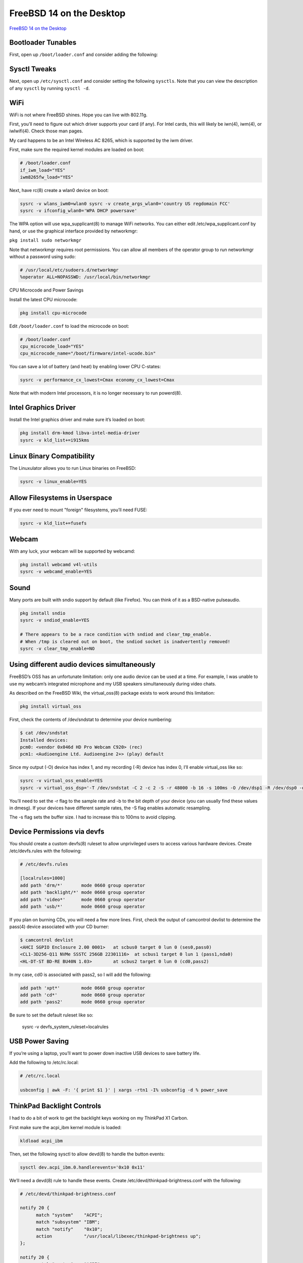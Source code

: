 FreeBSD 14 on the Desktop
=========================

`FreeBSD 14 on the Desktop <https://www.sacredheartsc.com/blog/freebsd-14-on-the-desktop>`_

Bootloader Tunables
--------------------

First, open up ``/boot/loader.conf`` and consider adding the following:

.. collapse:: Suggested loader.conf

        .. code-block:: bash

                # /boot/loader.conf

                # Faster boot time.
                autoboot_delay="3"

                # Load PF firewall module.
                pf_load="YES"

                # Enable querying CPU information and temperature.
                cpuctl_load="YES"
                coretemp_load="YES"

                # 99% of users will never need destructive dtrace.
                security.bsd.allow_destructive_dtrace="0"

                # Bump up some default limits for desktop usage.
                kern.ipc.shmseg="1024"
                kern.ipc.shmmni="1024"
                kern.maxproc="100000"

                # If your system supports Intel Speed Shift (check dmesg), set this to 0:
                machdep.hwpstate_pkg_ctrl="0"

                # Enable PCI power saving.
                hw.pci.do_power_nodriver="3"

                # Optimizations for Intel graphics.
                compat.linuxkpi.i915_enable_fbc="1"
                compat.linuxkpi.i915_fastboot="1"

                # Enable this module to use USB tethering (Android/iPhone)
                if_urndis_load="YES"

                # Network tuning 
                # H-TCP congestion control algorithm designed to perform better over fast,
                # long-distance networks (like the internet). You might consider using it.
                cc_htcp_load="YES"

                # Enable faster soreceive() implementation.
                net.inet.tcp.soreceive_stream="1"

                # Increase network interface queue length.
                net.isr.defaultqlimit="2048"
                net.link.ifqmaxlen="2048"

                # Laptop-related options
                # Increase ZFS transaction timeout to save battery.
                vfs.zfs.txg.timeout="10"

                # Power saving for Intel graphics.
                compat.linuxkpi.i915_disable_power_well="1"
                compat.linuxkpi.i915_enable_dc="2"

                # Enable Thinkpad buttons.
                acpi_ibm_load="YES"

Sysctl Tweaks
-------------

Next, open up ``/etc/sysctl.conf`` and consider setting the following ``sysctls``. Note that you can view the description of any ``sysctl`` by running ``sysctl -d``.

.. collapse:: Sample sysctl.conf

        .. code-block:: bash

                # /etc/sysctl.conf
                # sEcuRitY HaRdeNinG
                hw.kbd.keymap_restrict_change=4
                kern.coredump=0
                kern.elf32.aslr.pie_enable=1
                kern.random.fortuna.minpoolsize=128
                kern.randompid=1
                net.inet.icmp.drop_redirect=1
                net.inet.ip.process_options=0
                net.inet.ip.random_id=1
                net.inet.ip.redirect=0
                net.inet.ip.rfc1122_strong_es=1
                net.inet.tcp.always_keepalive=0
                net.inet.tcp.drop_synfin=1
                net.inet.tcp.icmp_may_rst=0
                net.inet.tcp.syncookies=0
                net.inet6.ip6.redirect=0
                security.bsd.unprivileged_proc_debug=1
                security.bsd.unprivileged_read_msgbuf=0

                # Some guides will tell you use these.
                # More trouble than they're worth, IMO:
                #
                #kern.elf32.allow_wx=0
                #kern.elf64.allow_wx=0
                #security.bsd.hardlink_check_gid=1
                #security.bsd.hardlink_check_uid=1
                #security.bsd.see_other_gids=0
                #security.bsd.see_other_uids=0

                # Network performance tuning
                #
                # The default values for many of these sysctls are optimized for the latencies
                # of a local network. The modifications below should result in better TCP
                # performance over connections with a larger RTT (like the internet), but at
                # the expense of higher memory utilization.
                #
                kern.ipc.maxsockbuf=2097152
                kern.ipc.soacceptqueue=1024
                kern.ipc.somaxconn=1024
                net.inet.tcp.abc_l_var=44
                net.inet.tcp.cc.abe=1
                net.inet.tcp.cc.algorithm=htcp
                net.inet.tcp.cc.htcp.adaptive_backoff=1
                net.inet.tcp.cc.htcp.rtt_scaling=1
                net.inet.tcp.ecn.enable=1
                net.inet.tcp.fast_finwait2_recycle=1
                net.inet.tcp.fastopen.server_enable=1
                net.inet.tcp.finwait2_timeout=5000
                net.inet.tcp.initcwnd_segments=44
                net.inet.tcp.keepcnt=2
                net.inet.tcp.keepidle=62000
                net.inet.tcp.keepinit=5000
                net.inet.tcp.minmss=536
                net.inet.tcp.msl=2500
                net.inet.tcp.mssdflt=1448
                net.inet.tcp.nolocaltimewait=1
                net.inet.tcp.recvbuf_max=2097152
                net.inet.tcp.recvspace=65536
                net.inet.tcp.sendbuf_inc=65536
                net.inet.tcp.sendbuf_max=2097152
                net.inet.tcp.sendspace=65536
                net.local.stream.recvspace=65536
                net.local.stream.sendspace=65536

                # Desktop optimizations
                # Prevent shared memory from being swapped to disk.
                kern.ipc.shm_use_phys=1

                # Increase scheduler preemption threshold for snappier GUI experience.
                kern.sched.preempt_thresh=224

                # Allow unprivileged users to mount things.
                vfs.usermount=1

                # Don't switch virtual consoles back and forth on suspend.
                # With some graphics cards, switching to a different VT breaks hardware acceleration.
                # https://github.com/freebsd/drm-kmod/issues/175
                kern.vt.suspendswitch=0

                # Power saving (laptops)
                hw.snd.latency=7


WiFi
----

WiFi is not where FreeBSD shines. Hope you can live with 802.11g.

First, you’ll need to figure out which driver supports your card (if any). For Intel cards, this will likely be iwn(4), iwm(4), or iwlwifi(4). Check those man pages.

My card happens to be an Intel Wireless AC 8265, which is supported by the iwm driver.

First, make sure the required kernel modules are loaded on boot:

.. code-block:: bash

        # /boot/loader.conf
        if_iwm_load="YES"
        iwm8265fw_load="YES"

Next, have rc(8) create a wlan0 device on boot:

.. code-block:: bash

        sysrc -v wlans_iwm0=wlan0 sysrc -v create_args_wlan0='country US regdomain FCC'
        sysrc -v ifconfig_wlan0='WPA DHCP powersave'

The WPA option will use wpa_supplicant(8) to manage WiFi networks. You can either edit /etc/wpa_supplicant.conf by hand, or use the graphical interface provided by networkmgr:

``pkg install sudo networkmgr``

Note that networkmgr requires root permissions. You can allow all members of the operator group to run networkmgr without a password using sudo:

.. code-block:: bash

        # /usr/local/etc/sudoers.d/networkmgr
        %operator ALL=NOPASSWD: /usr/local/bin/networkmgr

CPU Microcode and Power Savings

Install the latest CPU microcode:

.. code-block:: bash

    pkg install cpu-microcode

Edit ``/boot/loader.conf`` to load the microcode on boot:

.. code-block:: bash

        # /boot/loader.conf
        cpu_microcode_load="YES"
        cpu_microcode_name="/boot/firmware/intel-ucode.bin"

You can save a lot of battery (and heat) by enabling lower CPU C-states:

.. code-block:: bash

    sysrc -v performance_cx_lowest=Cmax economy_cx_lowest=Cmax

Note that with modern Intel processors, it is no longer necessary to run powerd(8).

Intel Graphics Driver
---------------------

Install the Intel graphics driver and make sure it’s loaded on boot:

.. code-block:: bash

        pkg install drm-kmod libva-intel-media-driver
        sysrc -v kld_list+=i915kms

Linux Binary Compatibility
--------------------------

The Linuxulator allows you to run Linux binaries on FreeBSD:

.. code-block:: bash

    sysrc -v linux_enable=YES

Allow Filesystems in Userspace
-------------------------------

If you ever need to mount "foreign" filesystems, you’ll need FUSE:

.. code-block:: bash

    sysrc -v kld_list+=fusefs

Webcam
-------

With any luck, your webcam will be supported by webcamd:

.. code-block:: bash

    pkg install webcamd v4l-utils
    sysrc -v webcamd_enable=YES

Sound
-----

Many ports are built with sndio support by default (like Firefox). You can think of it as a BSD-native pulseaudio.

.. code-block:: bash

    pkg install sndio
    sysrc -v sndiod_enable=YES

    # There appears to be a race condition with sndiod and clear_tmp_enable.
    # When /tmp is cleared out on boot, the sndiod socket is inadvertently removed!
    sysrc -v clear_tmp_enable=NO

Using different audio devices simultaneously
--------------------------------------------

FreeBSD’s OSS has an unfortunate limitation: only one audio device can be used at a time. For example, I was unable to use my webcam’s integrated microphone and my USB speakers simultaneously during video chats.

As described on the FreeBSD Wiki, the virtual_oss(8) package exists to work around this limitation:

.. code-block:: bash

    pkg install virtual_oss

First, check the contents of /dev/sndstat to determine your device numbering:

.. code-block:: bash

        $ cat /dev/sndstat
        Installed devices:
        pcm0: <vendor 0x046d HD Pro Webcam C920> (rec)
        pcm1: <Audioengine Ltd. Audioengine 2+> (play) default

Since my output (-O) device has index 1, and my recording (-R) device has index 0, I’ll enable virtual_oss like so:

.. code-block:: bash

        sysrc -v virtual_oss_enable=YES
        sysrc -v virtual_oss_dsp='-T /dev/sndstat -C 2 -c 2 -S -r 48000 -b 16 -s 100ms -O /dev/dsp1 -R /dev/dsp0 -d dsp'

You’ll need to set the -r flag to the sample rate and -b to the bit depth of your device (you can usually find these values in dmesg). If your devices have different sample rates, the -S flag enables automatic resampling.

The -s flag sets the buffer size. I had to increase this to 100ms to avoid clipping.

Device Permissions via devfs
-----------------------------

You should create a custom devfs(8) ruleset to allow unprivileged users to access various hardware devices. 
Create /etc/devfs.rules with the following:

.. code-block:: bash

        # /etc/devfs.rules

        [localrules=1000]
        add path 'drm/*'       mode 0660 group operator
        add path 'backlight/*' mode 0660 group operator
        add path 'video*'      mode 0660 group operator
        add path 'usb/*'       mode 0660 group operator

If you plan on burning CDs, you will need a few more lines. First, check the output of camcontrol devlist to determine the pass(4) device associated with your CD burner:

.. code-block:: bash

    $ camcontrol devlist
    <AHCI SGPIO Enclosure 2.00 0001>   at scbus0 target 0 lun 0 (ses0,pass0)
    <CL1-3D256-Q11 NVMe SSSTC 256GB 22301116>  at scbus1 target 0 lun 1 (pass1,nda0)
    <HL-DT-ST BD-RE BU40N 1.03>        at scbus2 target 0 lun 0 (cd0,pass2)

In my case, cd0 is associated with pass2, so I will add the following:

.. code-block:: bash

    add path 'xpt*'        mode 0660 group operator
    add path 'cd*'         mode 0660 group operator
    add path 'pass2'       mode 0660 group operator

Be sure to set the default ruleset like so:

    sysrc -v devfs_system_ruleset=localrules

USB Power Saving
----------------

If you’re using a laptop, you’ll want to power down inactive USB devices to save battery life.

Add the following to /etc/rc.local:

.. code-block:: bash

    # /etc/rc.local

    usbconfig | awk -F: '{ print $1 }' | xargs -rtn1 -I% usbconfig -d % power_save

ThinkPad Backlight Controls
---------------------------

I had to do a bit of work to get the backlight keys working on my ThinkPad X1 Carbon.

First make sure the acpi_ibm kernel module is loaded:

.. code-block:: bash

    kldload acpi_ibm

Then, set the following sysctl to allow devd(8) to handle the button events:

.. code-block:: bash

    sysctl dev.acpi_ibm.0.handlerevents='0x10 0x11'

We’ll need a devd(8) rule to handle these events. Create /etc/devd/thinkpad-brightness.conf with the following:

.. code-block:: bash

    # /etc/devd/thinkpad-brightness.conf

    notify 20 {
          match "system"    "ACPI";
          match "subsystem" "IBM";
          match "notify"    "0x10";
          action            "/usr/local/libexec/thinkpad-brightness up";
    };

    notify 20 {
          match "system"    "ACPI";
          match "subsystem" "IBM";
          match "notify"    "0x11";
          action            "/usr/local/libexec/thinkpad-brightness down";
    };

ThinkPad Keyboard Brightness
----------------------------

Finally, create the following script at ``/usr/local/libexec/thinkpad-brightness``

.. code-block:: bash

    #!/bin/sh
    # /usr/local/libexec/thinkpad-brightness

    cur=$(/usr/bin/backlight -q)

    case $1 in
        up)
              if [ "$cur" -ge 50 ]; then
                delta=10
              elif [ "$cur" -ge 10 ]; then
                delta=5
              else
                delta=2
              fi

              /usr/bin/backlight incr "$delta"
            ;;
        down)
              if [ "$cur" -le 10 ]; then
                delta=2
              elif [ "$cur" -le 50 ]; then
                delta=5
              else
                delta=10
              fi

              /usr/bin/backlight decr "$delta"
            ;;
        esac

Don’t forget to make it executable:

.. code-block:: bash
     
    chmod 755 /usr/local/libexec/thinkpad-brightness

Reboot
------

Reboot to apply these changes and make sure you didn't break anything:


PF Firewall
-----------

It’s sensible to block unexpected incoming connections. Create ``/etc/pf.conf`` with the following:

.. code-block:: bash

    # /etc/pf.conf

    # Replace this with the names of your network interfaces.
    egress = "{ em0, wlan0, ue0 }"

    allowed_tcp_ports = "{ ssh }"
    # If you do any voice/video chats, you may need to open UDP ports for RTP.
    allowed_udp_ports = "{ 1024:65535 }"

    set block-policy return
    set skip on lo

    scrub in on $egress all fragment reassemble
    antispoof quick for $egress

    block all
    pass out quick on $egress inet
    pass in quick on $egress inet proto icmp all icmp-type { echoreq, unreach }
    pass in quick on $egress inet proto tcp to port $allowed_tcp_ports
    pass in quick on $egress inet proto udp to port $allowed_udp_ports

Activate the firewall:

.. code-block:: bash

    sysrc -v pf_enable=YES
    service pf start

Disable Periodic Scripts
------------------------

Out of the box, FreeBSD includes a bunch of periodic(8) scripts that churn through your hard disk, reach out to the internet, and send emails. I disable most of these. You can check ``/etc/defaults/periodic.conf`` for a full list.

.. collapse:: Sample periodic.conf

    .. code-block:: bash

        sysrc -v -f /etc/periodic.conf \
            daily_backup_aliases_enable=NO \
            daily_backup_gpart_enable=NO \
            daily_backup_passwd_enable=NO \
            daily_clean_disks_verbose=NO \
            daily_clean_hoststat_enable=NO \
            daily_clean_preserve_verbose=NO \
            daily_clean_rwho_verbose=NO \
            daily_clean_tmps_verbose=NO \
            daily_show_info=NO \
            daily_show_success=NO \
            daily_status_disks_enable=NO \
            daily_status_include_submit_mailq=NO \
            daily_status_mail_rejects_enable=NO \
            daily_status_mail_rejects_enable=NO \
            daily_status_mailq_enable=NO \
            daily_status_network_enable=NO \
            daily_status_security_enable=NO \
            daily_status_uptime_enable=NO \
            daily_status_world_kernel=NO \
            daily_status_zfs_zpool_list_enable=NO \
            daily_submit_queuerun=NO \
            monthly_accounting_enable=NO \
            monthly_show_info=NO \
            monthly_show_success=NO \
            monthly_status_security_enable=NO \
            security_show_info=NO \
            security_show_success=NO \
            security_status_chkmounts_enable=NO \
            security_status_chksetuid_enable=NO \
            security_status_chkuid0_enable=NO \
            security_status_ipf6denied_enable=NO \
            security_status_ipfdenied_enable=NO \
            security_status_ipfwdenied_enable=NO \
            security_status_ipfwlimit_enable=NO \
            security_status_kernelmsg_enable=NO \
            security_status_logincheck_enable=NO \
            security_status_loginfail_enable=NO \
            security_status_neggrpperm_enable=NO \
            security_status_passwdless_enable=NO \
            security_status_pfdenied_enable=NO \
            security_status_tcpwrap_enable=NO \
            weekly_locate_enable=NO \
            weekly_show_info=NO \
            weekly_show_success=NO \
            weekly_status_security_enable=NO \
            weekly_whatis_enable=NO

Add Users
---------

Create your local user account. Make sure to add yourself to the operator and wheel groups.

.. code-block:: bash

    pw useradd           \
          -n robertlee       \
          -c 'Robert E. Lee' \
          -s /bin/sh         \
          -M 700             \
          -d /home/robertlee \
          -G operator,wheel

You’ll probably want to install sudo:

.. code-block:: bash

    pkg install sudo

Update ``/usr/local/etc/sudoers`` to give sudo permissions to the wheel group:

.. code-block:: bash

    # /usr/local/etc/sudoers

    %wheel ALL=(ALL:ALL) ALL

Set Locale
----------

Set your locale for login shells in ``/etc/login.conf``. Modify this file as shown below with your preferred locale:

.. code-block:: bash

    --- login.conf
    +++ login.conf
    @@ -23,7 +23,9 @@
                :umtxp=unlimited:\
                :priority=0:\
                :ignoretime@:\
        -       :umask=022:
        +       :umask=022:\
        +       :charset=UTF-8:\
        +       :lang=en_US.UTF-8:

Rebuild the login database to apply this change:

.. code-block:: bash

    cap_mkdb /etc/login.conf

For non-login shells, create ``/etc/profile.d/locale.sh`` like so:

.. code-block:: bash

    # /etc/profile.d/locale.sh

    export LANG=en_US.UTF-8
    export CHARSET=UTF-8

Enable NTP
----------

ntpd(8) will keep your system clock up-to-date.

Edit ``/etc/ntp.conf`` with your preferred NTP servers:

.. code-block:: bash

        tos minclock 3 maxclock 6

        pool 0.freebsd.pool.ntp.org iburst
        pool 2.freebsd.pool.ntp.org iburst

        restrict default limited kod nomodify notrap noquery nopeer
        restrict source  limited kod nomodify notrap noquery

        restrict 127.0.0.1
        restrict ::1

        leapfile "/var/db/ntpd.leap-seconds.list"

Start ntpd
----------

.. code-block:: bash

    sysrc -v ntpd_enable=YES ntpd_sync_on_start=YES
    service ntpd start

Set the Timezone
----------------

In case you didn't do this during the installation, set your timezone:

.. code-block:: bash

    ln -sfhv /usr/share/zoneinfo/America/New_York /etc/localtime

Switch to openssh-portable
--------------------------

The ssh in FreeBSD’s base system is heavily patched with stuff I don’t use. I prefer to use the vanilla openssh-portable from ports.

.. code-block:: bash

    pkg install openssh-portable

Edit ``/usr/local/etc/ssh/sshd_config`` as appropriate:

.. code-block:: bash

    # /usr/local/etc/ssh/sshd_config

    PermitRootLogin prohibit-password

    UsePAM yes
    UseDNS no

Subsystem sftp /usr/local/libexec/sftp-server

Replace the running sshd with the new one:

.. code-block:: bash

    sysrc -v sshd_enable=NO openssh_enable=YES
    service sshd stop
    service openssh start

The ssh command will continue using the base system's ``/usr/bin/ssh`` unless you update your $PATH.

You can edit ``/etc/login.conf`` to make the change for all users:

.. code-block:: bash

    --- login.conf
    +++ login.conf
    @@ -4,7 +4,7 @@
                :welcome=/var/run/motd:\
                :setenv=BLOCKSIZE=K:\
                :mail=/var/mail/$:\
        -       :path=/sbin /bin /usr/sbin /usr/bin /usr/local/sbin /usr/local/bin ~/bin:\
        +       :path=/sbin /bin /usr/local/sbin /usr/local/bin /usr/sbin /usr/bin ~/bin:\
                :nologin=/var/run/nologin:\
                :cputime=unlimited:\
                :datasize=unlimited:\

Rebuild the login database to apply this change:

cap_mkdb /etc/login.conf

Fix 256-color XTerm

The termcap(5) database on FreeBSD has an issue which prevents "bright" colors from rendering on xterm-like terminals.

You can fix it by installing terminfo-db:

.. code-block:: bash

    pkg install terminfo-db

Install Root Certificates

FreeBSD trusts a limited number of certificate authorities out of the box. Install the root CA bundle from Mozilla to trust all the standard ones:

.. code-block:: bash

    pkg install ca_root_nss

Install KDE and Desktop Applications

Grab a cup of coffee and kick back while you install KDE and all the desktop packages. You might not want all of these, they’re just what I find useful.

.. code-block:: bash

   pkg install \
          audacious-plugins-qt5 \
          audacious-qt5 \
          chromium \
          digikam \
          elisa \
          en-hunspell \
          firefox \
          freedesktop-sound-theme \
          k3b \
          kde5 \
          kid3-kf5 \
          kmix \
          konversation \
          libreoffice \
          libva-utils \
          libvdpau-va-gl \
          merkuro \
          plasma5-sddm-kcm \
          sddm \
          signal-desktop \
          thunderbird \
          vdpauinfo \
          xorg

Install Fonts

You’ll find that some websites don’t render quite right without these fonts installed:

.. code-block:: bash

   pkg install \
          cantarell-fonts \
          droid-fonts-ttf \
          inconsolata-ttf \
          noto-basic \
          noto-emoji \
          roboto-fonts-ttf \
          ubuntu-font \
          webfonts

And of course, how can you live without Terminus:

.. code-block:: bash

   pkg install terminus-font terminus-ttf

If you want to use the bitmapped version, you’ll need to update xorg.conf.d:

.. code-block:: bash

   # /usr/local/etc/X11/xorg.conf.d/terminus.conf

   Section "Files"
          FontPath "/usr/local/share/fonts/terminus-font/"
   EndSection

Enable D-Bus
------------

D-Bus is required for KDE and just about every GUI application these days.

.. code-block:: bash

   sysrc -v dbus_enable=YES
   service dbus start

Configure SDDM
--------------

sddm is the preferred login manager for KDE. Enable and start it:

.. code-block:: bash

   sysrc -v sddm_enable=YES
   service sddm start

With any luck, you’ll be dumped to a graphical login screen where you can launch KDE.

KDE under Wayland won’t even start for me. To prevent my wife from accidentally selecting it, I disabled Wayland in sddm.conf(5) like so:

.. code-block:: bash

   # /usr/local/etc/sddm.conf

   [General]
   DisplayServer = x11

   [Wayland]
   SessionDir = /dev/null

Hopefully by the time Wayland runs on FreeBSD, the RedHat teenagers will have moved on to another display server. X11 works fine.

Known Issues
------------

This section describes what doesn't work on FreeBSD, and some potential workarounds.
User switching is broken

There is a long-standing ConsoleKit2 bug that prevents user switching from working reliably on FreeBSD.

There is another bug that results in broken graphics acceleration whenever a VT switch is performed.

Therefore, it’s best to just disable user switching for now. You can disable it for all users by adding the following to ``/usr/local/etc/xdg/kdeglobals``:

.. code-block:: bash

    # /usr/local/etc/xdg/kdeglobals

    [KDE Action Restrictions]
    action/start_new_session=false
    action/switch_user=false

Processes aren't killed on logout

On FreeBSD, multiple processes remain running indefinitely after logging out of a KDE session. Chromium is especially annoying: it continues running after logout, but gets trapped in some crazy state where it consumes 100% of a CPU core forever.

I imagine the KDE developers are mostly concerned with systemd-based Linux distributions, where logind ensures that all processes associated with a user session are forcibly killed when the user logs out. So this probably isn’t on anyone’s radar.

Luckily, KDE Plasma has the ability to run a cleanup script whenever a user logs out. Create the following directory:

.. code-block:: bash

    mkdir -p /usr/local/etc/xdg/plasma-workspace/shutdown

Then create /usr/local/etc/xdg/plasma-workspace/shutdown/cleanup.sh like so:

.. code-block:: bash

    #!/bin/sh

    # /usr/local/etc/xdg/plasma-workspace/shutdown/cleanup.sh

    # Some processes don't kill themselves when the X server dies.
    # This script takes care of them.
    pkill signal-desktop chrome baloo_file dirmngr
    pkill -f /usr/local/libexec/geoclue-2.0/demos/agent

Don’t forget to make this file executable:

.. code-block:: bash

    chmod +x /usr/local/etc/xdg/plasma-workspace/shutdown/cleanup.sh

Baloo creates a gazillion .nfs files

If you have NFS-mounted home directories (like I do), you may notice that your homedir is littered with hundreds of .nfs files.

KDE comes with a file indexing service called Baloo. Baloo seems to keep lots of open file handles on the files it’s indexing. If these files get deleted, the NFS silly rename hack is triggered, causing a bunch of .nfs files to be created.

I've read that Baloo doesn't index network mounts, but apparently it does (at least on FreeBSD).

You can disable Baloo for all users by creating /usr/local/etc/xdg/baloofilerc with the following:

.. code-block:: bash

    # /usr/local/etc/xdg/baloofilerc

    [Basic Settings]
    Indexing-Enabled=false

Hardware video acceleration broken in Chromium

Video playback in Chromium is supposed to be hardware-accelerated using VA-API. However, despite installing libva-intel-media-driver, my CPU was pegged at 60% or so when watching a YouTube video.

I blindly copy-pasted dozens of command-line flags for Chromium until I found the incantation that enabled hardware-accelerated video playback:

.. code-block:: bash

    chrome --enable-features=Vulkan,VulkanFromANGLE,DefaultANGLEVulkan

With those magic flags, CPU usage does not noticeably increase during video playback.

To make this change permanent, you can use a custom .desktop override for Chromium. First, create a new directory to hold our custom .desktop files:

.. code-block:: bash

    mkdir -p /usr/local/share-override/applications

Then, you must set the $XDG_DATA_DIRS environment variable so your new directory takes precedence:

.. code-block:: bash

    --- login.conf
    +++ login.conf
    @@ -2,7 +2,7 @@
                :passwd_format=sha512:\
                :copyright=/etc/COPYRIGHT:\
                :welcome=/var/run/motd:\
        -       :setenv=BLOCKSIZE=K:\
        +       :setenv=BLOCKSIZE=K,XDG_DATA_DIRS=/usr/local/share-override\c/usr/local/share:\
                :mail=/var/mail/$:\
                :path=/sbin /bin /usr/local/sbin /usr/local/bin /usr/sbin /usr/bin ~/bin:\
                :nologin=/var/run/nologin:\

And, as usual:

.. code-block:: bash

    cap_mkdb /etc/login.conf

Finally, create a custom chromium-browser.desktop file like so:

.. code-block:: bash

    # /usr/local/share-override/desktop/chromium-browser.desktop

    [Desktop Entry]
    Type=Application
    Version=1.0
    Encoding=UTF-8
    Name=Chromium
    Comment=Google web browser based on WebKit
    Icon=chrome
    Exec=chrome --enable-features=Vulkan,VulkanFromANGLE,DefaultANGLEVulkan %U
    Categories=Application;Network;WebBrowser;
    MimeType=text/html;text/xml;application/xhtml+xml;x-scheme-handler/http;x-scheme-handler/https;x-scheme-handler/ftp;
    StartupNotify=true

Luckily, video acceleration in Firefox seems to work properly without any fiddling.
